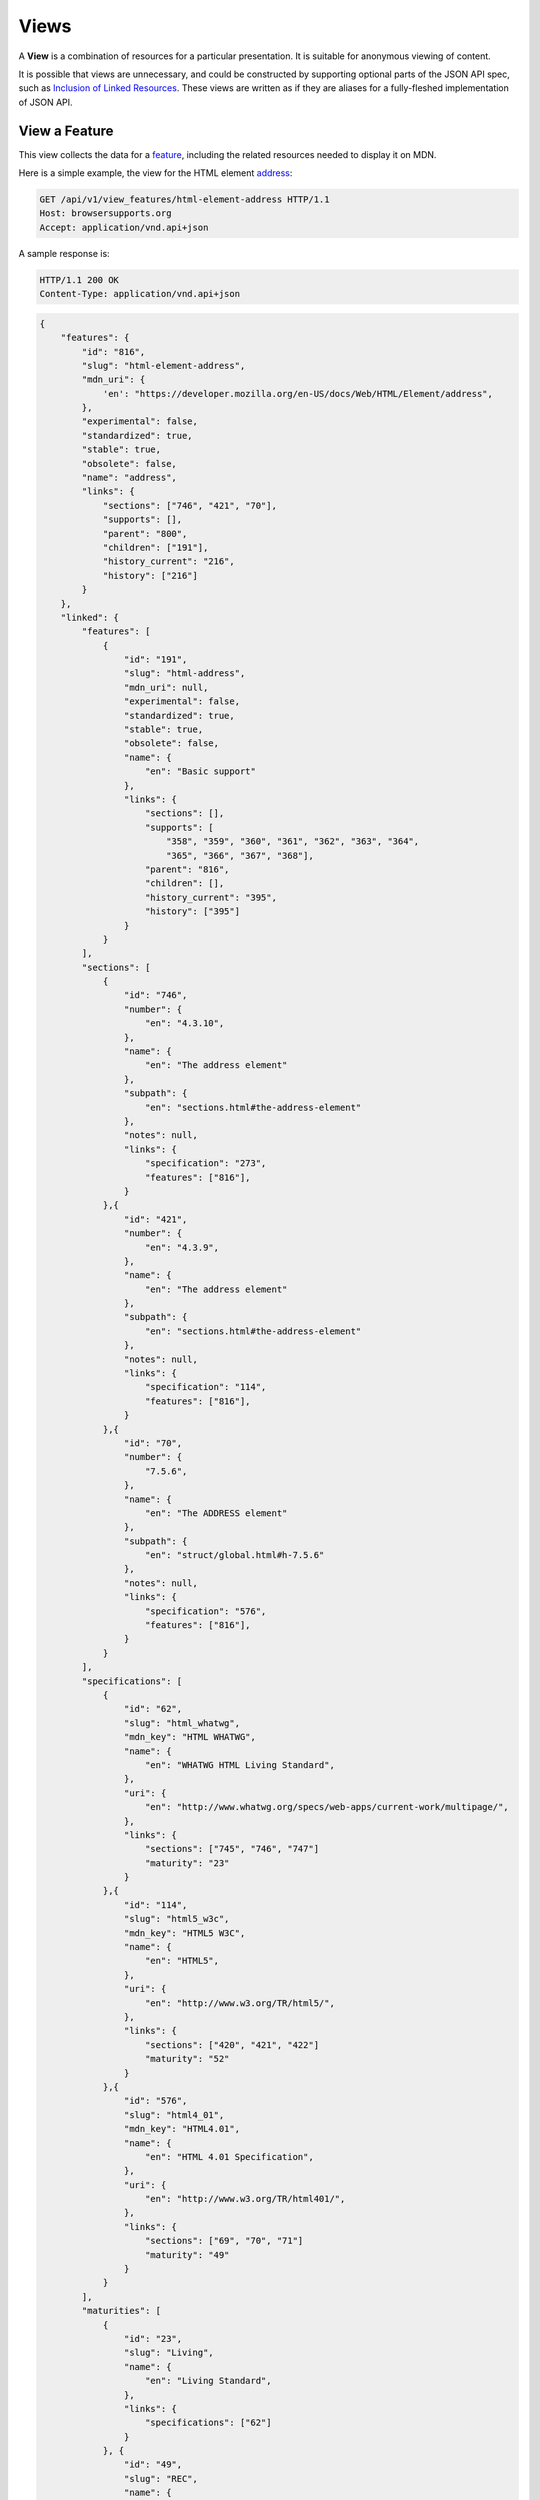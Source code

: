 Views
=====

A **View** is a combination of resources for a particular presentation.  It is
suitable for anonymous viewing of content.

It is possible that views are unnecessary, and could be constructed by
supporting optional parts of the JSON API spec, such as `Inclusion of Linked
Resources`_.  These views are written as if they are aliases for a
fully-fleshed implementation of JSON API.

View a Feature
--------------

This view collects the data for a feature_, including the related
resources needed to display it on MDN.

Here is a simple example, the view for the HTML element address_:

.. code-block:: http

    GET /api/v1/view_features/html-element-address HTTP/1.1
    Host: browsersupports.org
    Accept: application/vnd.api+json

A sample response is:

.. code-block:: http

    HTTP/1.1 200 OK
    Content-Type: application/vnd.api+json

.. code-block:: json

    {
        "features": {
            "id": "816",
            "slug": "html-element-address",
            "mdn_uri": {
                'en': "https://developer.mozilla.org/en-US/docs/Web/HTML/Element/address",
            },
            "experimental": false,
            "standardized": true,
            "stable": true,
            "obsolete": false,
            "name": "address",
            "links": {
                "sections": ["746", "421", "70"],
                "supports": [],
                "parent": "800",
                "children": ["191"],
                "history_current": "216",
                "history": ["216"]
            }
        },
        "linked": {
            "features": [
                {
                    "id": "191",
                    "slug": "html-address",
                    "mdn_uri": null,
                    "experimental": false,
                    "standardized": true,
                    "stable": true,
                    "obsolete": false,
                    "name": {
                        "en": "Basic support"
                    },
                    "links": {
                        "sections": [],
                        "supports": [
                            "358", "359", "360", "361", "362", "363", "364",
                            "365", "366", "367", "368"],
                        "parent": "816",
                        "children": [],
                        "history_current": "395",
                        "history": ["395"]
                    }
                }
            ],
            "sections": [
                {
                    "id": "746",
                    "number": {
                        "en": "4.3.10",
                    },
                    "name": {
                        "en": "The address element"
                    },
                    "subpath": {
                        "en": "sections.html#the-address-element"
                    },
                    "notes": null,
                    "links": {
                        "specification": "273",
                        "features": ["816"],
                    }
                },{
                    "id": "421",
                    "number": {
                        "en": "4.3.9",
                    },
                    "name": {
                        "en": "The address element"
                    },
                    "subpath": {
                        "en": "sections.html#the-address-element"
                    },
                    "notes": null,
                    "links": {
                        "specification": "114",
                        "features": ["816"],
                    }
                },{
                    "id": "70",
                    "number": {
                        "7.5.6",
                    },
                    "name": {
                        "en": "The ADDRESS element"
                    },
                    "subpath": {
                        "en": "struct/global.html#h-7.5.6"
                    },
                    "notes": null,
                    "links": {
                        "specification": "576",
                        "features": ["816"],
                    }
                }
            ],
            "specifications": [
                {
                    "id": "62",
                    "slug": "html_whatwg",
                    "mdn_key": "HTML WHATWG",
                    "name": {
                        "en": "WHATWG HTML Living Standard",
                    },
                    "uri": {
                        "en": "http://www.whatwg.org/specs/web-apps/current-work/multipage/",
                    },
                    "links": {
                        "sections": ["745", "746", "747"]
                        "maturity": "23"
                    }
                },{
                    "id": "114",
                    "slug": "html5_w3c",
                    "mdn_key": "HTML5 W3C",
                    "name": {
                        "en": "HTML5",
                    },
                    "uri": {
                        "en": "http://www.w3.org/TR/html5/",
                    },
                    "links": {
                        "sections": ["420", "421", "422"]
                        "maturity": "52"
                    }
                },{
                    "id": "576",
                    "slug": "html4_01",
                    "mdn_key": "HTML4.01",
                    "name": {
                        "en": "HTML 4.01 Specification",
                    },
                    "uri": {
                        "en": "http://www.w3.org/TR/html401/",
                    },
                    "links": {
                        "sections": ["69", "70", "71"]
                        "maturity": "49"
                    }
                }
            ],
            "maturities": [
                {
                    "id": "23",
                    "slug": "Living",
                    "name": {
                        "en": "Living Standard",
                    },
                    "links": {
                        "specifications": ["62"]
                    }
                }, {
                    "id": "49",
                    "slug": "REC",
                    "name": {
                        "en": "Recommendation",
                        "jp": "勧告"
                    },
                    "links": {
                        "specifications": ["84", "85", "272", "273", "274", "576"]
                    }
                }, {
                    "id": "52",
                    "slug": "CR",
                    "name": {
                        "en": "Candidate Recommendation",
                        "ja": "勧告候補",
                    },
                    "links": {
                        "specifications": ["83", "113", "114", "115"]
                    }
                }
            ],
            "supports": [
                {
                    "id": "358",
                    "support": "yes",
                    "prefix": null,
                    "prefix_mandatory": false,
                    "alternate_name": null,
                    "alternate_name_mandatory": false,
                    "requires_config": null,
                    "default_config": null,
                    "protected": false,
                    "note": null,
                    "footnote": null,
                    "links": {
                        "version": "758",
                        "feature": "191",
                        "history_current": "3567",
                        "history": ["3567"]
                    }
                }, {
                    "id": "359",
                    "support": "yes",
                    "prefix": null,
                    "prefix_mandatory": false,
                    "alternate_name": null,
                    "alternate_name_mandatory": false,
                    "requires_config": null,
                    "default_config": null,
                    "protected": false,
                    "note": null,
                    "footnote": null,
                    "links": {
                        "version": "759",
                        "feature": "191",
                        "history_current": "3568",
                        "history": ["3568"]
                    }
                }, {
                    "id": "360",
                    "support": "yes",
                    "prefix": null,
                    "prefix_mandatory": false,
                    "alternate_name": null,
                    "alternate_name_mandatory": false,
                    "requires_config": null,
                    "default_config": null,
                    "protected": false,
                    "note": null,
                    "footnote": null,
                    "links": {
                        "version": "760",
                        "feature": "191",
                        "history_current": "3569",
                        "history": ["3569"]
                    }
                }, {
                    "id": "361",
                    "support": "yes",
                    "prefix": null,
                    "prefix_mandatory": false,
                    "alternate_name": null,
                    "alternate_name_mandatory": false,
                    "requires_config": null,
                    "default_config": null,
                    "protected": false,
                    "note": null,
                    "footnote": null,
                    "links": {
                        "version": "761",
                        "feature": "191",
                        "history_current": "3570",
                        "history": ["3570"]
                    }
                }, {
                    "id": "362",
                    "support": "yes",
                    "prefix": null,
                    "prefix_mandatory": false,
                    "alternate_name": null,
                    "alternate_name_mandatory": false,
                    "requires_config": null,
                    "default_config": null,
                    "protected": false,
                    "note": null,
                    "footnote": null,
                    "links": {
                        "version": "762",
                        "feature": "191",
                        "history_current": "3571",
                        "history": ["3571"]
                    }
                }, {
                    "id": "362",
                    "support": "yes",
                    "prefix": null,
                    "prefix_mandatory": false,
                    "alternate_name": null,
                    "alternate_name_mandatory": false,
                    "requires_config": null,
                    "default_config": null,
                    "protected": false,
                    "note": null,
                    "footnote": null,
                    "links": {
                        "version": "762",
                        "feature": "191",
                        "history_current": "3571",
                        "history": ["3571"]
                    }
                }, {
                    "id": "363",
                    "support": "yes",
                    "prefix": null,
                    "prefix_mandatory": false,
                    "alternate_name": null,
                    "alternate_name_mandatory": false,
                    "requires_config": null,
                    "default_config": null,
                    "protected": false,
                    "note": null,
                    "footnote": null,
                    "links": {
                        "version": "763",
                        "feature": "191",
                        "history_current": "3572",
                        "history": ["3572"]
                    }
                }, {
                    "id": "364",
                    "support": "yes",
                    "prefix": null,
                    "prefix_mandatory": false,
                    "alternate_name": null,
                    "alternate_name_mandatory": false,
                    "requires_config": null,
                    "default_config": null,
                    "protected": false,
                    "note": null,
                    "footnote": null,
                    "links": {
                        "version": "764",
                        "feature": "191",
                        "history_current": "3573",
                        "history": ["3573"]
                    }
                }, {
                    "id": "365",
                    "support": "yes",
                    "prefix": null,
                    "prefix_mandatory": false,
                    "alternate_name": null,
                    "alternate_name_mandatory": false,
                    "requires_config": null,
                    "default_config": null,
                    "protected": false,
                    "note": null,
                    "footnote": null,
                    "links": {
                        "version": "765",
                        "feature": "191",
                        "history_current": "3574",
                        "history": ["3574"]
                    }
                }, {
                    "id": "366",
                    "support": "yes",
                    "prefix": null,
                    "prefix_mandatory": false,
                    "alternate_name": null,
                    "alternate_name_mandatory": false,
                    "requires_config": null,
                    "default_config": null,
                    "protected": false,
                    "note": null,
                    "footnote": null,
                    "links": {
                        "version": "766",
                        "feature": "191",
                        "history_current": "3575",
                        "history": ["3575"]
                    }
                }, {
                    "id": "367",
                    "support": "yes",
                    "prefix": null,
                    "prefix_mandatory": false,
                    "alternate_name": null,
                    "alternate_name_mandatory": false,
                    "requires_config": null,
                    "default_config": null,
                    "protected": false,
                    "note": null,
                    "footnote": null,
                    "links": {
                        "version": "767",
                        "feature": "191",
                        "history_current": "3576",
                        "history": ["3576"]
                    }
                }, {
                    "id": "368",
                    "support": "yes",
                    "prefix": null,
                    "prefix_mandatory": false,
                    "alternate_name": null,
                    "alternate_name_mandatory": false,
                    "requires_config": null,
                    "default_config": null,
                    "protected": false,
                    "note": null,
                    "footnote": null,
                    "links": {
                        "version": "768",
                        "feature": "191",
                        "history_current": "3577",
                        "history": ["3577"]
                    }
                }
            ],
            "versions": [
                {
                    "id": "758",
                    "version": null,
                    "release_day": null,
                    "retirement_day": null,
                    "status": "current",
                    "release_notes_uri": null,
                    "note": null,
                    "links": {
                        "browser": "1",
                        "supports": ["158", "258", "358", "458"],
                        "history_current": "1567",
                        "history": ["1567"]
                    }
                }, {
                    "id": "759",
                    "version": "1.0",
                    "release_day": "2004-12-09",
                    "retirement_day": "2005-02-24",
                    "status": "retired",
                    "release_notes_uri": null,
                    "note": null,
                    "links": {
                        "browser": "2",
                        "supports": ["159", "259", "359", "459"],
                        "history_current": "1568",
                        "history": ["1568"]
                    }
                }, {
                    "id": "760",
                    "version": "1.0",
                    "release_day": "1995-08-16",
                    "retirement_day": null,
                    "status": "retired",
                    "release_notes_uri": null,
                    "note": null,
                    "links": {
                        "browser": "3",
                        "supports": ["160", "260", "360", "460"],
                        "history_current": "1569",
                        "history": ["1569"]
                    }
                }, {
                    "id": "761",
                    "version": "5.12",
                    "release_day": "2001-06-27",
                    "retirement_day": null,
                    "status": "retired",
                    "release_notes_uri": null,
                    "note": null,
                    "links": {
                        "browser": "4",
                        "supports": ["161", "261", "361", "461"],
                        "history_current": "1570",
                        "history": ["1570"]
                    }
                }, {
                    "id": "762",
                    "version": "1.0",
                    "release_day": "2003-06-23",
                    "retirement_day": null,
                    "status": "retired",
                    "release_notes_uri": null,
                    "note": null,
                    "links": {
                        "browser": "5",
                        "supports": ["162", "262", "362", "462"],
                        "history_current": "1571",
                        "history": ["1571"]
                    }
                }, {
                    "id": "763",
                    "version": null,
                    "release_day": null,
                    "retirement_day": null,
                    "status": "current",
                    "release_notes_uri": null,
                    "note": null,
                    "links": {
                        "browser": "6",
                        "supports": ["163", "263", "363", "463"],
                        "history_current": "1572",
                        "history": ["1572"]
                    }
                }, {
                    "id": "764",
                    "version": "1.0",
                    "release_day": null,
                    "retirement_day": null,
                    "status": "retired",
                    "release_notes_uri": null,
                    "note": "Uses Gecko 1.7",
                    "links": {
                        "browser": "7",
                        "supports": ["164", "264", "364", "464"],
                        "history_current": "1574",
                        "history": ["1574"]
                    }
                }, {
                    "id": "765",
                    "version": null,
                    "release_day": null,
                    "retirement_day": null,
                    "status": "current",
                    "release_notes_uri": null,
                    "note": null,
                    "links": {
                        "browser": "8",
                        "supports": ["165", "265", "365", "465"],
                        "history_current": "1575",
                        "history": ["1575"]
                    }
                }, {
                    "id": "766",
                    "version": null,
                    "release_day": null,
                    "retirement_day": null,
                    "status": "current",
                    "release_notes_uri": null,
                    "note": null,
                    "links": {
                        "browser": "11",
                        "supports": ["166", "266", "366", "466"],
                        "history_current": "1576",
                        "history": ["1576"]
                    }
                }, {
                    "id": "767",
                    "version": null,
                    "release_day": null,
                    "retirement_day": null,
                    "status": "current",
                    "release_notes_uri": null,
                    "note": null,
                    "links": {
                        "browser": "9",
                        "supports": ["167", "267", "367", "467"],
                        "history_current": "1577",
                        "history": ["1577"]
                    }
                }, {
                    "id": "768",
                    "version": null,
                    "release_day": null,
                    "retirement_day": null,
                    "status": "current",
                    "release_notes_uri": null,
                    "note": null,
                    "links": {
                        "browser": "10",
                        "supports": ["168", "268", "368", "468"],
                        "history_current": "1578",
                        "history": ["1578"]
                    }
                }
            ],
            "browsers": [
                {
                    "id": "1",
                    "slug": "chrome",
                    "name": {
                        "en": "Chrome"
                    },
                    "note": null,
                    "links": {
                        "versions": ["123", "758"],
                        "history_current": "1001",
                        "history": ["1001"]
                    }
                },{
                    "id": "2",
                    "slug": "firefox",
                    "name": {
                        "en": "Firefox"
                    },
                    "note": {
                        "en": "Uses Gecko for its web browser engine."
                    },
                    "links": {
                        "versions": ["124", "759"],
                        "history_current": "1002",
                        "history": ["1002"]
                    }
                },{
                    "id": "3",
                    "slug": "ie",
                    "name": {
                        "en": "Internet Explorer"
                    },
                    "note": null,
                    "links": {
                        "versions": ["125", "167", "178", "760"],
                        "history_current": "1003",
                        "history": ["1003"]
                    }
                },{
                    "id": "4",
                    "slug": "opera",
                    "name": {
                        "en": "Opera"
                    },
                    "note": null,
                    "links": {
                        "versions": ["126", "761"],
                        "history_current": "1004",
                        "history": ["1004"]
                    }
                },{
                    "id": "5",
                    "slug": "safari",
                    "name": {
                        "en": "Safari"
                    },
                    "note": {
                        "en": "Uses Webkit for its web browser engine."
                    },
                    "links": {
                        "versions": ["127", "762"],
                        "history_current": "1005",
                        "history": ["1005"]
                    }
                },{
                    "id": "6",
                    "slug": "android",
                    "name": {
                        "en": "Android"
                    },
                    "note": null,
                    "links": {
                        "versions": ["128", "763"],
                        "history_current": "1006",
                        "history": ["1006"]
                    }
                },{
                    "id": "7",
                    "slug": "firefox-mobile",
                    "name": {
                        "en": "Firefox Mobile"
                    },
                    "note": {
                        "en": "Uses Gecko for its web browser engine."
                    },
                    "links": {
                        "versions": ["129", "764"],
                        "history_current": "1007",
                        "history": ["1007"]
                    }
                },{
                    "id": "8",
                    "slug": "ie-phone",
                    "name": {
                        "en": "IE Phone"
                    },
                    "note": null,
                    "links": {
                        "versions": ["130", "765"],
                        "history_current": "1008",
                        "history": ["1008"]
                    }
                },{
                    "id": "9",
                    "slug": "opera-mobile",
                    "name": {
                        "en": "Opera Mobile"
                    },
                    "note": null,
                    "links": {
                        "versions": ["131", "767"],
                        "history_current": "1009",
                        "history": ["1009"]
                    }
                },{
                    "id": "10",
                    "slug": "safari-mobile",
                    "name": {
                        "en": "Safari Mobile"
                    },
                    "note": null,
                    "links": {
                        "versions": ["132", "768"],
                        "history_current": "1010",
                        "history": ["1010"]
                    }
                },{
                    "id": "11",
                    "slug": "opera-mini",
                    "name": {
                        "en": "Opera Mini"
                    },
                    "note": null,
                    "links": {
                        "versions": ["131", "766"],
                        "history_current": "1019",
                        "history": ["1019"]
                    }
                }
            ]
        },
        "links": {
            "features.features": {
                "href": "https://browsersupports.org/api/v1/features/{features.features}",
                "type": "features"
            },
            "features.sections": {
                "href": "https://browsersupports.org/api/v1/sections/{features.sections}",
                "type": "sections"
            },
            "features.parent": {
                "href": "https://browsersupports.org/api/v1/features/{features.parent}",
                "type": "features"
            },
            "features.children": {
                "href": "https://browsersupports.org/api/v1/features/{features.children}",
                "type": "features"
            },
            "features.history_current": {
                "href": "https://browsersupports.org/api/v1/historical_features/{features.history_current}",
                "type": "historical_features"
            },
            "features.history": {
                "href": "https://browsersupports.org/api/v1/historical_features/{features.history}",
                "type": "historical_features"
            },
            "browsers.versions": {
                "href": "https://browsersupports.org/api/v1/versions/{browsers.versions}",
                "type": "versions"
            },
            "browsers.history_current": {
                "href": "https://browsersupports.org/api/v1/historical_browsers/{browsers.history_current}",
                "type": "historical_browsers"
            },
            "browsers.history": {
                "href": "https://browsersupports.org/api/v1/historical_browsers/{browsers.history}",
                "type": "historical_browsers"
            },
            "versions.browser": {
                "href": "https://browsersupports.org/api/v1/browsers/{versions.browser}",
                "type": "browsers"
            },
            "versions.supports": {
                "href": "https://browsersupports.org/api/v1/supports/{versions.features}",
                "type": "supports"
            },
            "versions.history_current": {
                "href": "https://browsersupports.org/api/v1/historical_versions/{versions.history_current}",
                "type": "historical_versions"
            },
            "versions.history": {
                "href": "https://browsersupports.org/api/v1/historical_versions/{versions.history}",
                "type": "historical_versions"
            },
            "supports.version": {
                "href": "https://browsersupports.org/api/v1/versions/{supports.version}",
                "type": "versions"
            },
            "supports.feature": {
                "href": "https://browsersupports.org/api/v1/browsers/{supports.feature}",
                "type": "features"
            },
            "supports.history_current": {
                "href": "https://browsersupports.org/api/v1/historical_supports/{supports.history_current}",
                "type": "historical_supports"
            },
            "supports.history": {
                "href": "https://browsersupports.org/api/v1/historical_supports/{supports.history}",
                "type": "historical_supports"
            },
            "specifications.sections": {
                "href": "https://browsersupports.org/api/v1/sections/{specifications.sections}",
                "type": "sections"
            },
            "specifications.maturity": {
                "href": "https://browsersupports.org/api/v1/maturities/{specifications.maturity}",
                "type": "maturities"
            },
            "sections.specification": {
                "href": "https://browsersupports.org/api/v1/specifications/{sections.specification}",
                "type": "specifications"
            },
            "sections.features": {
                "href": "https://browsersupports.org/api/v1/sections/{sections.features}",
                "type": "features"
            },
            "maturities.specifications": {
                "href": "https://browsersupports.org/api/v1/specifications/{maturities.specifications}",
                "type": "specifications"
            }
        },
        "meta": {
            "compat_table": {
                "tabs": [{
                    "name": {
                        "en": "Desktop"
                    },
                    "browsers": ["1", "2", "3", "4", "5"]
                },{
                    "name": {
                        "en": "Mobile"
                    },
                    "browsers": ["6", "7", "8", "11", "9", "10"]
                }],
                "supports": {
                    "191": {
                        "1": ["358"],
                        "2": ["359"],
                        "3": ["360"],
                        "4": ["361"],
                        "5": ["362"],
                        "6": ["363"],
                        "7": ["364"],
                        "8": ["365"],
                        "11": ["366"],
                        "9": ["367"],
                        "10": ["368"]
                    }
                }
            }
        }
    }

The process for using this representation is:

1. Parse into an in-memory object store,
2. Create the "Specifications" section:
    1. Add the ``Specifications`` header
    2. Create an HTML table with a header row "Specification", "Status", "Comment"
    3. For each id in features.links.sections (``["746", "421", "70"]``):
        * Add the first column: a link to specifications.uri.(lang or en) +
          sections.subpath.(lang or en), with link text
          specifications.name.(lang or en), with title based on
          sections.name.(lang or en) or feature.name.(lang or en).
        * Add the second column: A span with class
          "spec-" + maturities.slug, and the text
          maturities.name.(lang or en).
        * Add the third column:
          maturities.notes.(lang or en), or empty string
    4. Close the table, and add an edit button.
3. Create the Browser Compatibility section:
    1. Add The "Browser compatibility" header
    2. For each item in meta.compat-table.tabs, create a table with the proper
       name ("Desktop", "Mobile")
    3. For each browser id in meta.compat-table.tabs.browsers, add a column with
       the translated browser name.
    4. For each feature in features.features:
        * Add the first column: the feature name.  If it is a string, then wrap
          in ``<code>``.  Otherwise, use the best translation of feature.name,
          in a ``lang=(lang)`` block.
        * Add any feature flags, such as an obsolete or experimental icon,
          based on the feature flags.
        * For each browser id in meta.compat-table-important:
            - Get the important support IDs from
              meta.compat-table-important.supports.<``feature ID``>.<``browser ID``>
            - If null, then display "?"
            - If just one, display "<``version``>", or "<``support``>",
              depending on the defined attributes
            - If multiple, display as subcells
            - Add prefixes, alternate names, config, notes, and footnotes links
              as appropriate
    5. Close each table, add an edit button
    6. Add footnotes for displayed supports

This may be done by including the JSON in the page as sent over the wire,
or loaded asynchronously, with the tables built after initial page load.

This can also be used by a `"caniuse" table layout`_ by ignoring the meta
section and displaying all the included data.  This will require more
client-side processing to generate, or additional data in the ``<meta>``
section.

Updating Views with Changesets
~~~~~~~~~~~~~~~~~~~~~~~~~~~~~~

Updating the page requires a sequence of requests.  For example, if a user
wants to change Chrome support for ``<address>`` from an unknown version to
version 1, you'll have to create the version_ for that version,
then add the support_ for the support.

The first step is to create a changeset_ as an authenticated user:

.. code-block:: http

    POST /api/v1/changesets/ HTTP/1.1
    Host: browsersupports.org
    Accept: application/vnd.api+json
    Authorization: Bearer mF_9.B5f-4.1JqM
    Content-Type: application/vnd.api+json

.. code-block:: json

    {
        "changesets": {
            "target_resource": "features",
            "target_resource_id": "816"
        }
    }

A sample response is:

.. code-block:: http

    HTTP/1.1 201 Created
    Content-Type: application/vnd.api+json
    Location: https://browsersupports.org/changesets/5284

.. code-block:: json

    {
        "changesets": {
            "id": "5284",
            "created": "1405360263.670000",
            "modified": "1405360263.670000",
            "target_resource": "features",
            "target_resource_id": "816",
            "links": {
                "user": "42",
                "historical_browsers": [],
                "historical_features": [],
                "historical_maturities": [],
                "historical_sections": [],
                "historical_specifications": [],
                "historical_supports": [],
                "historical_versions": []
            }
        },
        "links": {
            "changesets.user": {
                "href": "https://browsersupports.org/api/v1/users/{changesets.user}",
                "type": "users"
            },
            "changesets.historical_browsers": {
                "href": "https://browsersupports.org/api/v1/historical_browsers/{changesets.historical_browsers}",
                "type": "historical_browsers"
            },
            "changesets.historical_features": {
                "href": "https://browsersupports.org/api/v1/historical_features/{changesets.historical_features}",
                "type": "historical_features"
            },
            "changesets.historical_maturities": {
                "href": "https://browsersupports.org/api/v1/historical_maturities/{changesets.historical_maturities}",
                "type": "historical_maturities"
            },
            "changesets.historical_sections": {
                "href": "https://browsersections.org/api/v1/historical_sections/{changesets.historical_sections}",
                "type": "historical_sections"
            },
            "changesets.historical_specifications": {
                "href": "https://browserspecifications.org/api/v1/historical_specifications/{changesets.historical_specifications}",
                "type": "historical_specifications"
            },
            "changesets.historical_supports": {
                "href": "https://browsersupports.org/api/v1/historical_supports/{changesets.historical_supports}",
                "type": "historical_supports"
            },
            "changesets.historical_versions": {
                "href": "https://browsersupports.org/api/v1/historical_versions/{changesets.historical_versions}",
                "type": "historical_versions"
            }

        }
    }

Next, use the changeset_ ID when creating the version_:

.. code-block:: http

    POST /api/v1/versions/?changeset=5284 HTTP/1.1
    Host: browsersupports.org
    Accept: application/vnd.api+json
    Authorization: Bearer mF_9.B5f-4.1JqM
    Content-Type: application/vnd.api+json

.. code-block:: json

    {
        "versions": {
            "version": "1",
            "status": "retired",
            "links": {
                "browser": "1",
            }
        }
    }

A sample response is:

.. code-block:: http

    HTTP/1.1 201 Created
    Content-Type: application/vnd.api+json
    Location: https://browsersupports.org/versions/4477

.. code-block:: json

    {
        "versions": {
            "id": "4477",
            "version": "1",
            "release_day": null,
            "retirement_day": null,
            "status": "retired",
            "release_notes_uri": null,
            "note": null,
            "links": {
                "browser": "1",
                "supports": [],
                "history_current": "3052",
                "history": ["3052"]
            }
        },
        "links": {
            "versions.browser": {
                "href": "https://browsersupports.org/api/v1/browsers/{versions.browser}",
                "type": "browsers"
            },
            "versions.supports": {
                "href": "https://browsersupports.org/api/v1/supports/{versions.features}",
                "type": "supports"
            },
            "versions.history_current": {
                "href": "https://browsersupports.org/api/v1/historical_versions/{versions.history_current}",
                "type": "historical_versions"
            },
            "versions.history": {
                "href": "https://browsersupports.org/api/v1/historical_versions/{versions.history}",
                "type": "historical_versions"
            }
        }
    }

Finally, create the support_:

.. code-block:: http

    POST /api/v1/supports/?changeset=5284 HTTP/1.1
    Host: browsersupports.org
    Accept: application/vnd.api+json
    Authorization: Bearer mF_9.B5f-4.1JqM
    Content-Type: application/vnd.api+json

.. code-block:: json

    {
        "supports": {
            "support": "yes",
            "links": {
                "version": "4477",
                "feature": "191"
            }
        }
    }

A sample response is:

.. code-block:: http

    HTTP/1.1 201 Created
    Content-Type: application/vnd.api+json
    Location: https://browsersupports.org/supports/8219

.. code-block:: json

    {
        "supports": {
            "id": "8219",
            "support": "yes",
            "prefix": null,
            "prefix_mandatory": false,
            "alternate_name": null,
            "alternate_name_mandatory": false,
            "requires_config": null,
            "default_config": null,
            "protected": false,
            "note": null,
            "footnote": null,
            "links": {
                "version": "4477",
                "feature": "191",
                "history_current": "7164",
                "history": ["7164"]
            }
        },
        "links": {
            "supports.version": {
                "href": "https://browsersupports.org/api/v1/versions/{supports.version}",
                "type": "versions"
            },
            "supports.feature": {
                "href": "https://browsersupports.org/api/v1/browsers/{supports.feature}",
                "type": "features"
            },
            "supports.history_current": {
                "href": "https://browsersupports.org/api/v1/historical_supports/{supports.history_current}",
                "type": "historical_supports"
            },
            "supports.history": {
                "href": "https://browsersupports.org/api/v1/historical_supports/{supports.history}",
                "type": "historical_supports"
            }
        }
    }

The historical_versions_ and historical_supports_
resources will both refer to changeset_ 5284, and this changeset_ is
linked to feature_ 816, despite the fact that no changes were made
to the feature_.  This will facilitate displaying a history of
the compatibility tables, for the purpose of reviewing changes and reverting
vandalism.

.. _feature: resources.html#features
.. _support: resources.html#versions-feature
.. _version: resources.html#versions

.. _changeset: change-control#changeset

.. _historical_versions: history.html#historical-versions
.. _historical_supports: history.html#historical-supports

.. _address: https://developer.mozilla.org/en-US/docs/Web/HTML/Element/address
.. _`Inclusion of Linked Resources`: http://jsonapi.org/format/#fetching-includes
.. _`"caniuse" table layout`: https://wiki.mozilla.org/MDN/Development/CompatibilityTables/Data_Requirements#1._CanIUse_table_layout
